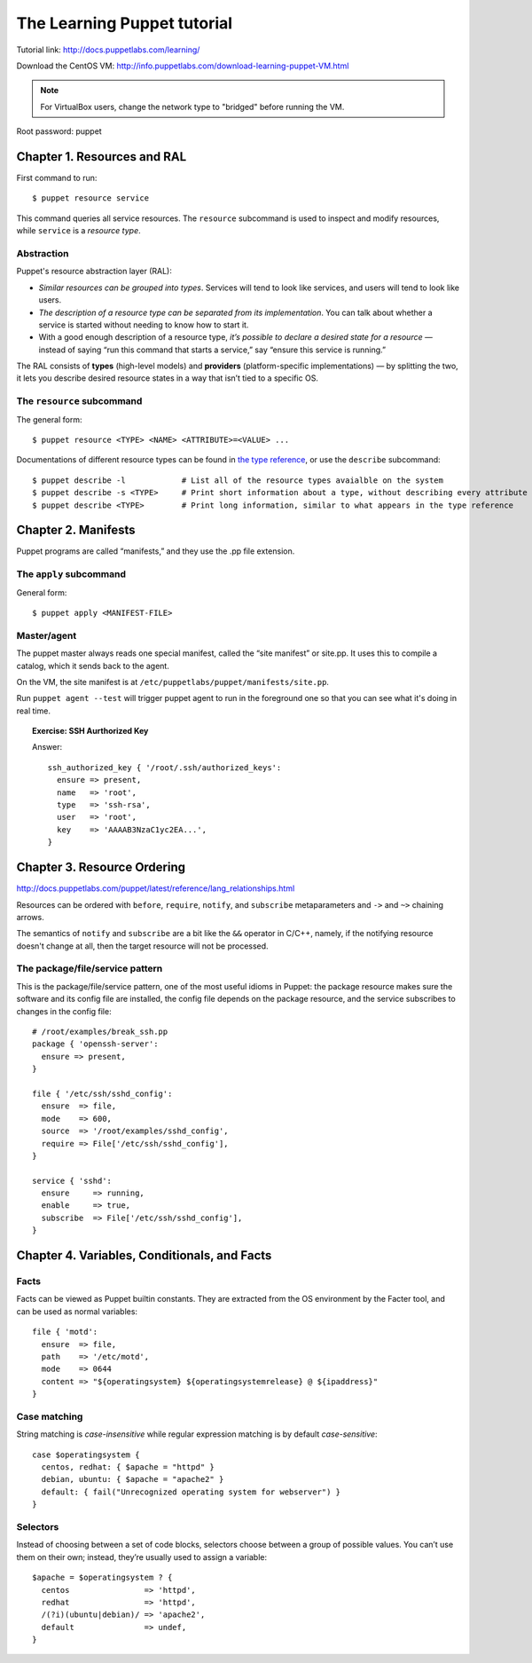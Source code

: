 .. meta::
    :tags: puppet, vm

############################
The Learning Puppet tutorial
############################

Tutorial link: http://docs.puppetlabs.com/learning/

Download the CentOS VM: http://info.puppetlabs.com/download-learning-puppet-VM.html

.. note::

    For VirtualBox users, change the network type to "bridged" before running the VM.

Root password: puppet

Chapter 1. Resources and RAL
============================

First command to run::

    $ puppet resource service

This command queries all service resources.  The ``resource`` subcommand is used to inspect and modify resources, while ``service`` is a *resource type*.

Abstraction
-----------

Puppet's resource abstraction layer (RAL):

*   *Similar resources can be grouped into types*. Services will tend to look like services, and users will tend to look like users.
*   *The description of a resource type can be separated from its implementation*. You can talk about whether a service is started without needing to know how to start it.
*   With a good enough description of a resource type, *it’s possible to declare a desired state for a resource* — instead of saying “run this command that starts a service,” say “ensure this service is running.”

The RAL consists of **types** (high-level models) and **providers** (platform-specific implementations) — by splitting the two, it lets you describe desired resource states in a way that isn’t tied to a specific OS.

The ``resource`` subcommand
---------------------------

The general form::

    $ puppet resource <TYPE> <NAME> <ATTRIBUTE>=<VALUE> ...

Documentations of different resource types can be found in `the type reference`__, or use the ``describe`` subcommand::

    $ puppet describe -l            # List all of the resource types avaialble on the system
    $ puppet describe -s <TYPE>     # Print short information about a type, without describing every attribute
    $ puppet describe <TYPE>        # Print long information, similar to what appears in the type reference

__ http://docs.puppetlabs.com/references/latest/type.html

Chapter 2. Manifests
====================

Puppet programs are called “manifests,” and they use the .pp file extension.

The ``apply`` subcommand
------------------------

General form::

    $ puppet apply <MANIFEST-FILE>

Master/agent
------------

The puppet master always reads one special manifest, called the “site manifest” or site.pp. It uses this to compile a catalog, which it sends back to the agent. 

On the VM, the site manifest is at ``/etc/puppetlabs/puppet/manifests/site.pp``.

Run ``puppet agent --test`` will trigger puppet agent to run in the foreground one so that you can see what it's doing in real time.

.. topic:: Exercise: SSH Aurthorized Key

    Answer::

        ssh_authorized_key { '/root/.ssh/authorized_keys':
          ensure => present,
          name   => 'root',
          type   => 'ssh-rsa',
          user   => 'root',
          key    => 'AAAAB3NzaC1yc2EA...',
        }

Chapter 3. Resource Ordering
============================

http://docs.puppetlabs.com/puppet/latest/reference/lang_relationships.html

Resources can be ordered with ``before``, ``require``, ``notify``, and ``subscribe`` metaparameters and ``->`` and ``~>`` chaining arrows.

The semantics of ``notify`` and ``subscribe`` are a bit like the ``&&`` operator in C/C++, namely, if the notifying resource doesn't change at all, then the target resource will not be processed.

The package/file/service pattern
--------------------------------

This is the package/file/service pattern, one of the most useful idioms in Puppet: the package resource makes sure the software and its config file are installed, the config file depends on the package resource, and the service subscribes to changes in the config file::

    # /root/examples/break_ssh.pp
    package { 'openssh-server':
      ensure => present,
    }

    file { '/etc/ssh/sshd_config':
      ensure  => file,
      mode    => 600,
      source  => '/root/examples/sshd_config',
      require => File['/etc/ssh/sshd_config'],
    }

    service { 'sshd':
      ensure     => running,
      enable     => true,
      subscribe  => File['/etc/ssh/sshd_config'],
    }

Chapter 4. Variables, Conditionals, and Facts
=============================================

Facts
-----

Facts can be viewed as Puppet builtin constants.  They are extracted from the OS environment by the Facter tool, and can be used as normal variables::

    file { 'motd':
      ensure  => file,
      path    => '/etc/motd',
      mode    => 0644
      content => "${operatingsystem} ${operatingsystemrelease} @ ${ipaddress}"
    }

Case matching
-------------

String matching is *case-insensitive* while regular expression matching is by default *case-sensitive*::

    case $operatingsystem {
      centos, redhat: { $apache = "httpd" }
      debian, ubuntu: { $apache = "apache2" }
      default: { fail("Unrecognized operating system for webserver") }
    }

Selectors
---------

Instead of choosing between a set of code blocks, selectors choose between a group of possible values. You can’t use them on their own; instead, they’re usually used to assign a variable::

    $apache = $operatingsystem ? {
      centos                => 'httpd',
      redhat                => 'httpd',
      /(?i)(ubuntu|debian)/ => 'apache2',
      default               => undef,
    }
